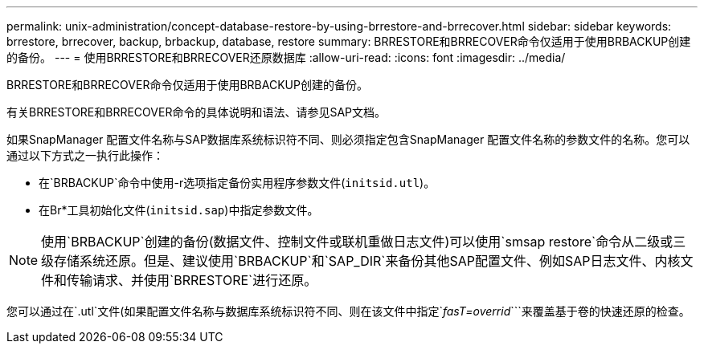 ---
permalink: unix-administration/concept-database-restore-by-using-brrestore-and-brrecover.html 
sidebar: sidebar 
keywords: brrestore, brrecover, backup, brbackup, database, restore 
summary: BRRESTORE和BRRECOVER命令仅适用于使用BRBACKUP创建的备份。 
---
= 使用BRRESTORE和BRRECOVER还原数据库
:allow-uri-read: 
:icons: font
:imagesdir: ../media/


[role="lead"]
BRRESTORE和BRRECOVER命令仅适用于使用BRBACKUP创建的备份。

有关BRRESTORE和BRRECOVER命令的具体说明和语法、请参见SAP文档。

如果SnapManager 配置文件名称与SAP数据库系统标识符不同、则必须指定包含SnapManager 配置文件名称的参数文件的名称。您可以通过以下方式之一执行此操作：

* 在`BRBACKUP`命令中使用-r选项指定备份实用程序参数文件(`initsid.utl`)。
* 在Br*工具初始化文件(`initsid.sap`)中指定参数文件。



NOTE: 使用`BRBACKUP`创建的备份(数据文件、控制文件或联机重做日志文件)可以使用`smsap restore`命令从二级或三级存储系统还原。但是、建议使用`BRBACKUP`和`SAP_DIR`来备份其他SAP配置文件、例如SAP日志文件、内核文件和传输请求、并使用`BRRESTORE`进行还原。

您可以通过在`.utl`文件(如果配置文件名称与数据库系统标识符不同、则在该文件中指定`_fasT=overrid_```来覆盖基于卷的快速还原的检查。

